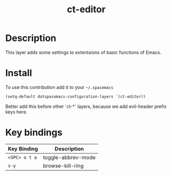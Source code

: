 #+TITLE: ct-editor

* Table of Contents                                        :TOC_4_org:noexport:
 - [[Description][Description]]
 - [[Install][Install]]
 - [[Key bindings][Key bindings]]

* Description
This layer adds some settings to extentsions of basic functions of Emacs.

* Install
To use this contribution add it to your =~/.spacemacs=

#+begin_src emacs-lisp
  (setq-default dotspacemacs-configuration-layers '(ct-editor))
#+end_src

Better add this before other `ct-*` layers, because we add evil-header prefix
keys here.

* Key bindings

| Key Binding   | Description        |
|---------------+--------------------|
| ~<SPC> o t a~ | toggle-abbrev-mode |
| ~s-y~         | browse-kill-ring   |
